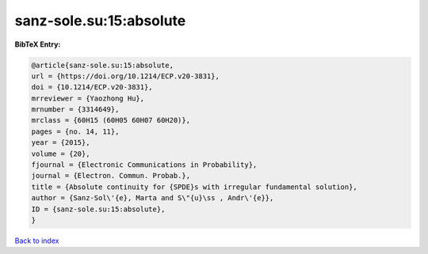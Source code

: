 sanz-sole.su:15:absolute
========================

.. :cite:t:`sanz-sole.su:15:absolute`

.. bibliography:: ../../All.bib

**BibTeX Entry:**

.. code-block:: bibtex

   @article{sanz-sole.su:15:absolute,
   url = {https://doi.org/10.1214/ECP.v20-3831},
   doi = {10.1214/ECP.v20-3831},
   mrreviewer = {Yaozhong Hu},
   mrnumber = {3314649},
   mrclass = {60H15 (60H05 60H07 60H20)},
   pages = {no. 14, 11},
   year = {2015},
   volume = {20},
   fjournal = {Electronic Communications in Probability},
   journal = {Electron. Commun. Probab.},
   title = {Absolute continuity for {SPDE}s with irregular fundamental solution},
   author = {Sanz-Sol\'{e}, Marta and S\"{u}\ss , Andr\'{e}},
   ID = {sanz-sole.su:15:absolute},
   }

`Back to index <../index>`_

